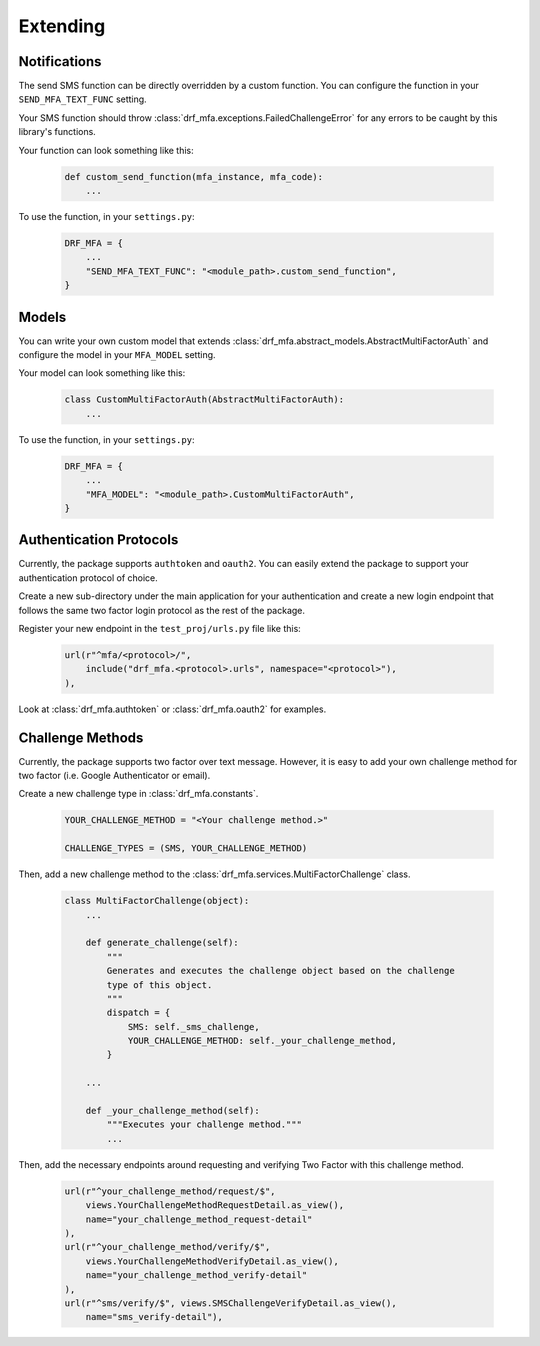 .. _custom-guide:

=============================================================================
                                Extending
=============================================================================

Notifications
=============

The send SMS function can be directly overridden by a custom function. You can
configure the function in your ``SEND_MFA_TEXT_FUNC`` setting.

Your SMS function should throw :class:`drf_mfa.exceptions.FailedChallengeError` for any errors to be caught by this library's functions.

Your function can look something like this:

    .. code-block:: python

        def custom_send_function(mfa_instance, mfa_code):
            ...

To use the function, in your ``settings.py``:

    .. code-block:: python

        DRF_MFA = {
            ...
            "SEND_MFA_TEXT_FUNC": "<module_path>.custom_send_function",
        }


Models
======

You can write your own custom model that extends :class:`drf_mfa.abstract_models.AbstractMultiFactorAuth` and configure the model in your ``MFA_MODEL`` setting.

Your model can look something like this:

    .. code-block:: python

        class CustomMultiFactorAuth(AbstractMultiFactorAuth):
            ...

To use the function, in your ``settings.py``:

    .. code-block:: python

        DRF_MFA = {
            ...
            "MFA_MODEL": "<module_path>.CustomMultiFactorAuth",
        }


Authentication Protocols
========================

Currently, the package supports ``authtoken`` and ``oauth2``. You can easily
extend the package to support your authentication protocol of choice.

Create a new sub-directory under the main application for your authentication and
create a new login endpoint that follows the same two factor login protocol as
the rest of the package.

Register your new endpoint in the ``test_proj/urls.py`` file like this:

    .. code-block:: python

        url(r"^mfa/<protocol>/",
            include("drf_mfa.<protocol>.urls", namespace="<protocol>"),
        ),

Look at :class:`drf_mfa.authtoken` or :class:`drf_mfa.oauth2` for examples.


Challenge Methods
=================

Currently, the package supports two factor over text message. However, it is easy to add your own challenge method for two factor (i.e. Google Authenticator or email).

Create a new challenge type in :class:`drf_mfa.constants`.

    .. code-block:: python

        YOUR_CHALLENGE_METHOD = "<Your challenge method.>"

        CHALLENGE_TYPES = (SMS, YOUR_CHALLENGE_METHOD)


Then, add a new challenge method to the :class:`drf_mfa.services.MultiFactorChallenge` class. 

    .. code-block:: python

        class MultiFactorChallenge(object):
            ...

            def generate_challenge(self):
                """
                Generates and executes the challenge object based on the challenge
                type of this object.
                """
                dispatch = {
                    SMS: self._sms_challenge,
                    YOUR_CHALLENGE_METHOD: self._your_challenge_method,
                }

            ...

            def _your_challenge_method(self):
                """Executes your challenge method."""
                ...


Then, add the necessary endpoints around requesting and verifying Two Factor with this challenge method.

    .. code-block:: python

        url(r"^your_challenge_method/request/$",
            views.YourChallengeMethodRequestDetail.as_view(),
            name="your_challenge_method_request-detail"
        ),
        url(r"^your_challenge_method/verify/$",
            views.YourChallengeMethodVerifyDetail.as_view(),
            name="your_challenge_method_verify-detail"
        ),
        url(r"^sms/verify/$", views.SMSChallengeVerifyDetail.as_view(),
            name="sms_verify-detail"),
